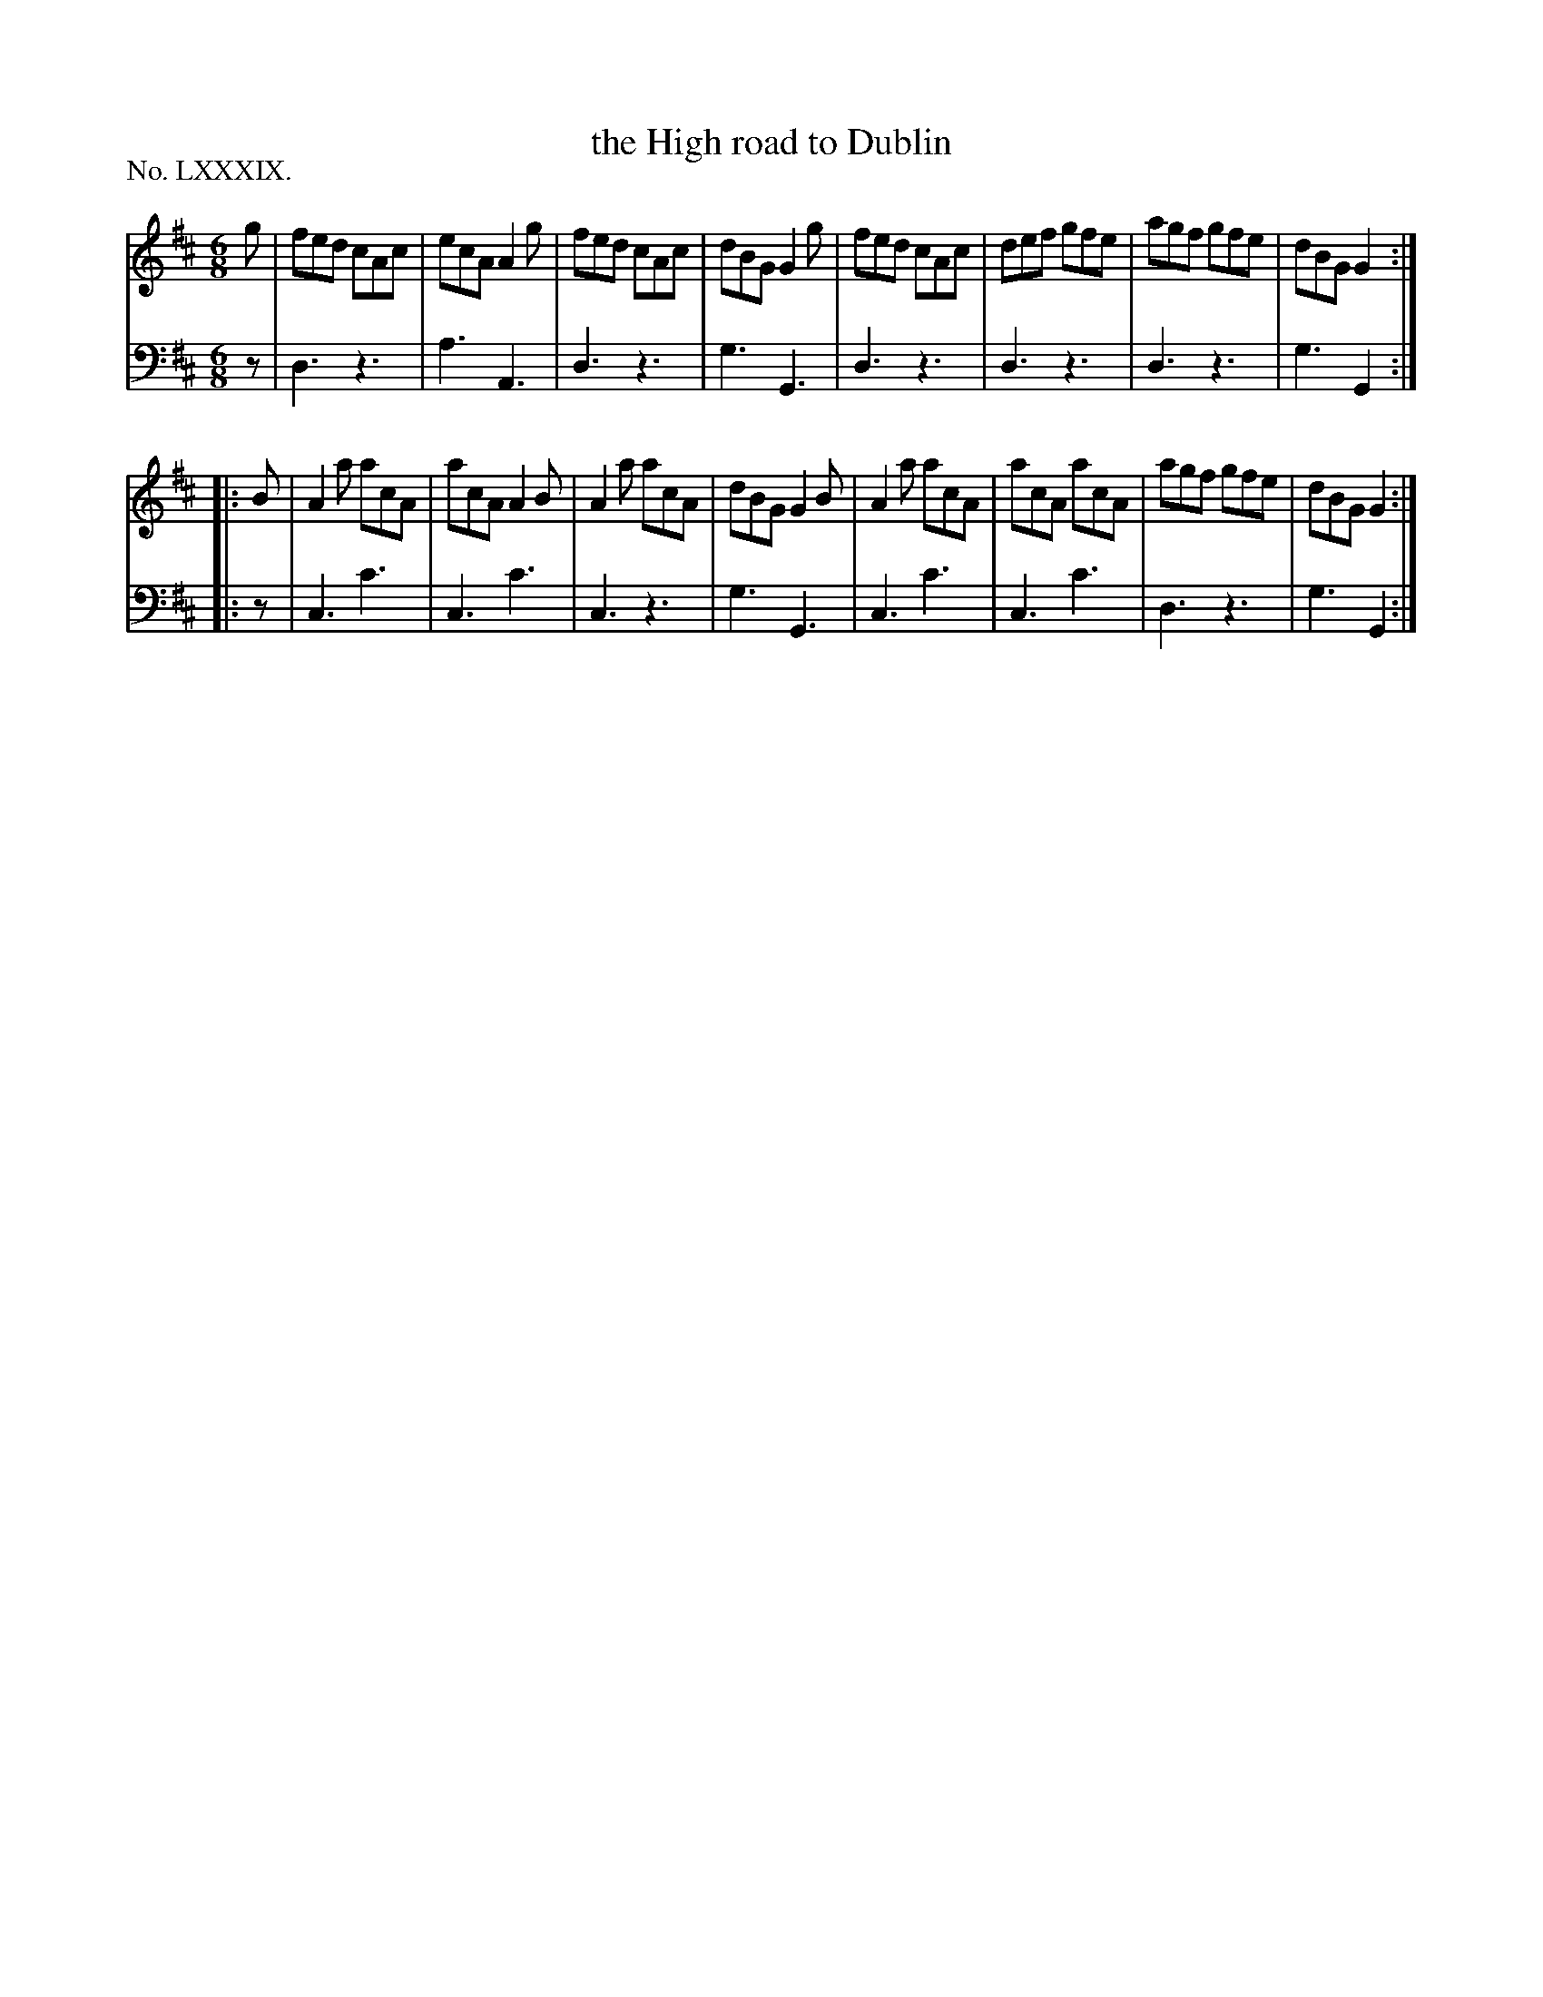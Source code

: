 X: 89
T: the High road to Dublin	
%R: jig
B: "The Hibernian Muse" p.55
F: http://imslp.org/wiki/The_Hibernian_Muse_%28Various%29
Z: 2015 John Chambers <jc:trillian.mit.edu>
P: No. LXXXIX.
M: 6/8
L: 1/8
K: Amix
% - - - - - - - - - - - - - - - - - - - - - - - - - - - - -
V: 1
g |\
fed cAc | ecA A2g | fed cAc | dBG G2g |\
fed cAc | def gfe | agf gfe | dBG G2 :|
|: B |\
A2a acA | acA A2B | A2a acA | dBG G2B |\
A2a acA | acA acA | agf gfe | dBG G2 :|
% - - - - - - - - - - - - - - - - - - - - - - - - - - - - -
V: 2 clef=bass middle=d
z |\
d3 z3 | a3 A3 | d3 z3 | g3 G3 |\
d3 z3 | d3 z3 | d3 z3 | g3 G2 :|
|: z |\
c3 c'3 | c3 c'3 | c3 z3 | g3 G3 |\
c3 c'3 | c3 c'3 | d3 z3 | g3 G2 :|
